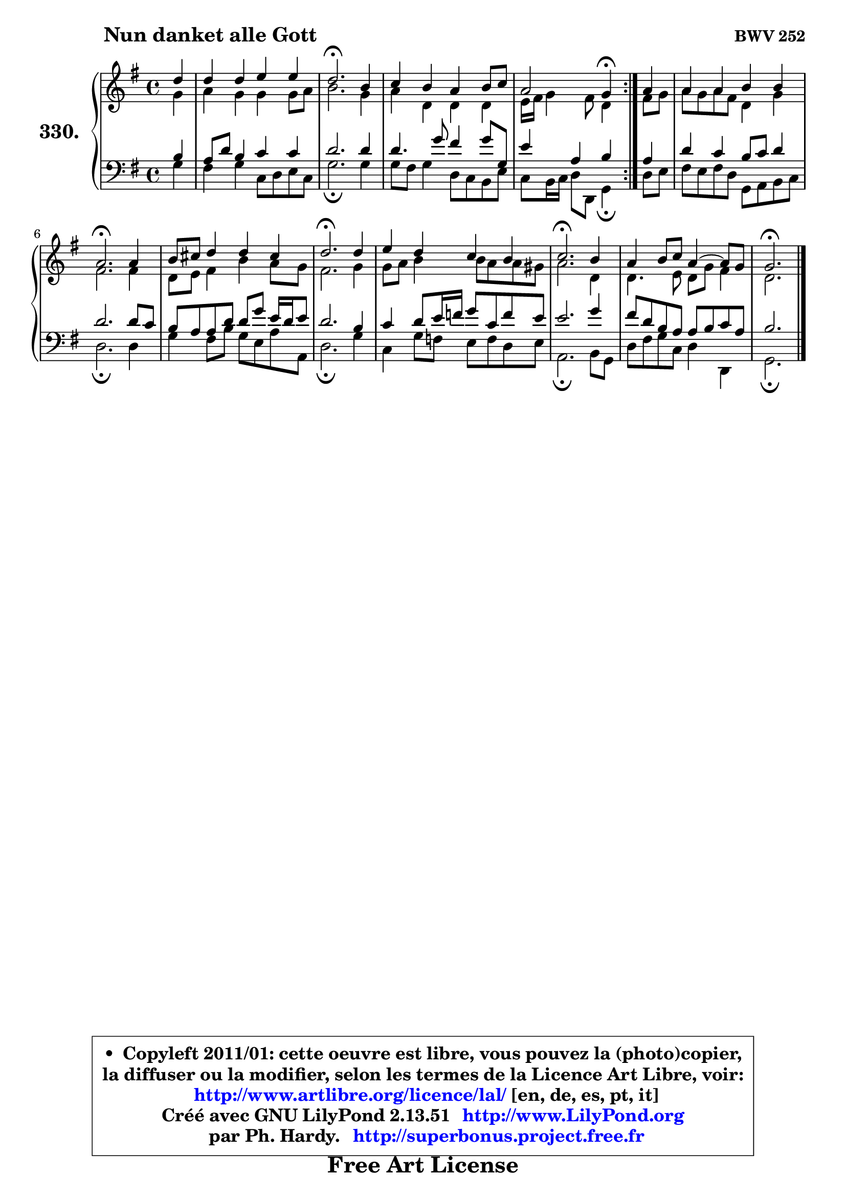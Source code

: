 
\version "2.13.51"

    \paper {
%	system-system-spacing #'padding = #0.1
%	score-system-spacing #'padding = #0.1
%	ragged-bottom = ##f
%	ragged-last-bottom = ##f
	}

    \header {
      opus = \markup { \bold "BWV 252" }
      piece = \markup { \hspace #9 \fontsize #2 \bold "Nun danket alle Gott" }
      maintainer = "Ph. Hardy"
      maintainerEmail = "superbonus.project@free.fr"
      lastupdated = "2011/Fev/25"
      tagline = \markup { \fontsize #3 \bold "Free Art License" }
      copyright = \markup { \fontsize #3  \bold   \override #'(box-padding .  1.0) \override #'(baseline-skip . 2.9) \box \column { \center-align { \fontsize #-2 \line { • \hspace #0.5 Copyleft 2011/01: cette oeuvre est libre, vous pouvez la (photo)copier, } \line { \fontsize #-2 \line {la diffuser ou la modifier, selon les termes de la Licence Art Libre, voir: } } \line { \fontsize #-2 \with-url #"http://www.artlibre.org/licence/lal/" \line { \fontsize #1 \hspace #1.0 \with-color #blue http://www.artlibre.org/licence/lal/ [en, de, es, pt, it] } } \line { \fontsize #-2 \line { Créé avec GNU LilyPond 2.13.51 \with-url #"http://www.LilyPond.org" \line { \with-color #blue \fontsize #1 \hspace #1.0 \with-color #blue http://www.LilyPond.org } } } \line { \hspace #1.0 \fontsize #-2 \line {par Ph. Hardy. } \line { \fontsize #-2 \with-url #"http://superbonus.project.free.fr" \line { \fontsize #1 \hspace #1.0 \with-color #blue http://superbonus.project.free.fr } } } } } }

	  }

  guidemidi = {
	\repeat volta 2 {
        r4 |
        R1 |
        \tempo 4 = 40 r2. \tempo 4 = 78 r4 |
        R1 |
        r2 \tempo 4 = 30 r4 \tempo 4 = 78 } %fin du repeat
        r4 |
        R1 |
        \tempo 4 = 40 r2. \tempo 4 = 78 r4 |
        R1 |
        \tempo 4 = 40 r2. \tempo 4 = 78 r4 |
        R1 |
        \tempo 4 = 40 r2. \tempo 4 = 78 r4 |
        R1 |
        \tempo 4 = 40 r2. 
	}

  upper = {
	\time 4/4
	\key g \major
	\clef treble
	\partial 4
	\voiceOne
	<< { 
	% SOPRANO
	\set Voice.midiInstrument = "acoustic grand"
	\relative c'' {
	\repeat volta 2 {
        d4 |
        d4 d e e |
        d2.\fermata b4 |
        c4 b a b8 c |
        a2 g4\fermata } %fin du repeat
        a4 |
        a4 a b b |
        a2.\fermata a4 |
        b8 cis d4 d cis |
        d2.\fermata d4 |
        e4 d c b |
        c2.\fermata b4 |
        a4 b8 c a4 ~ a8 g |
        g2.\fermata
        \bar "|."
	} % fin de relative
	}

	\context Voice="1" { \voiceTwo 
	% ALTO
	\set Voice.midiInstrument = "acoustic grand"
	\relative c'' {
	\repeat volta 2 {
        g4 |
        a4 g g g8 a |
        b2. g4 |
        a4 d, d d |
        e16 fis g4 fis8 d4 } %fin du repeat
        fis8 g |
        a8 g a fis d4 g |
        fis2. fis4 |
        d8 e fis4 b a8 g |
        fis2. g4 |
        g8 a b4 b8 a a gis |
        a2. d,4 |
        d4. e8 d g fis4 |
        d2.
        \bar "|."
	} % fin de relative
	\oneVoice
	} >>
	}

    lower = {
	\time 4/4
	\key g \major
	\clef bass
	\partial 4
	\voiceOne
	<< { 
	% TENOR
	\set Voice.midiInstrument = "acoustic grand"
	\relative c' {
	\repeat volta 2 {
        b4 |
        a8 d b4 c c |
        d2. d4 |
        d4. g8 fis4 g8 g, |
        e'4 a, b } %fin du repeat
        a4 |
        d4 c b8 c d4 |
        d2. d8 c |
        b8 a a d d g e16 d e8 |
        d2. b4 |
        c4 d8 e16 f g8 c, f e |
        e2. g4 |
        fis8 d b a a b c a |
        b2.
        \bar "|."
	} % fin de relative
	}
	\context Voice="1" { \voiceTwo 
	% BASS
	\set Voice.midiInstrument = "acoustic grand"
	\relative c' {
	\repeat volta 2 {
        g4 |
        fis4 g c,8 d e c |
        g'2.\fermata g4 |
        g8 fis g4 d8 c b e |
        c8 b16 c d8 d, g4\fermata } %fin du repeat
        d'8 e |
        fis8 e fis d g, a b c |
        d2.\fermata d4 |
        g4 fis8 b g e a a, |
        d2.\fermata g4 |
        c,4 g'8 f e f d e |
        a,2.\fermata b8 g |
        d'8 fis g c, d4 d, |
        g2.\fermata
        \bar "|."
	} % fin de relative
	\oneVoice
	} >>
	}


    \score { 

	\new PianoStaff <<
	\set PianoStaff.instrumentName = \markup { \bold \huge "330." }
	\new Staff = "upper" \upper
	\new Staff = "lower" \lower
	>>

    \layout {
%	ragged-last = ##f
	   }

         } % fin de score

  \score {
    \unfoldRepeats { << \guidemidi \upper \lower >> }
    \midi {
    \context {
     \Staff
      \remove "Staff_performer"
               }

     \context {
      \Voice
       \consists "Staff_performer"
                }

     \context { 
      \Score
      tempoWholesPerMinute = #(ly:make-moment 78 4)
		}
	    }
	}

